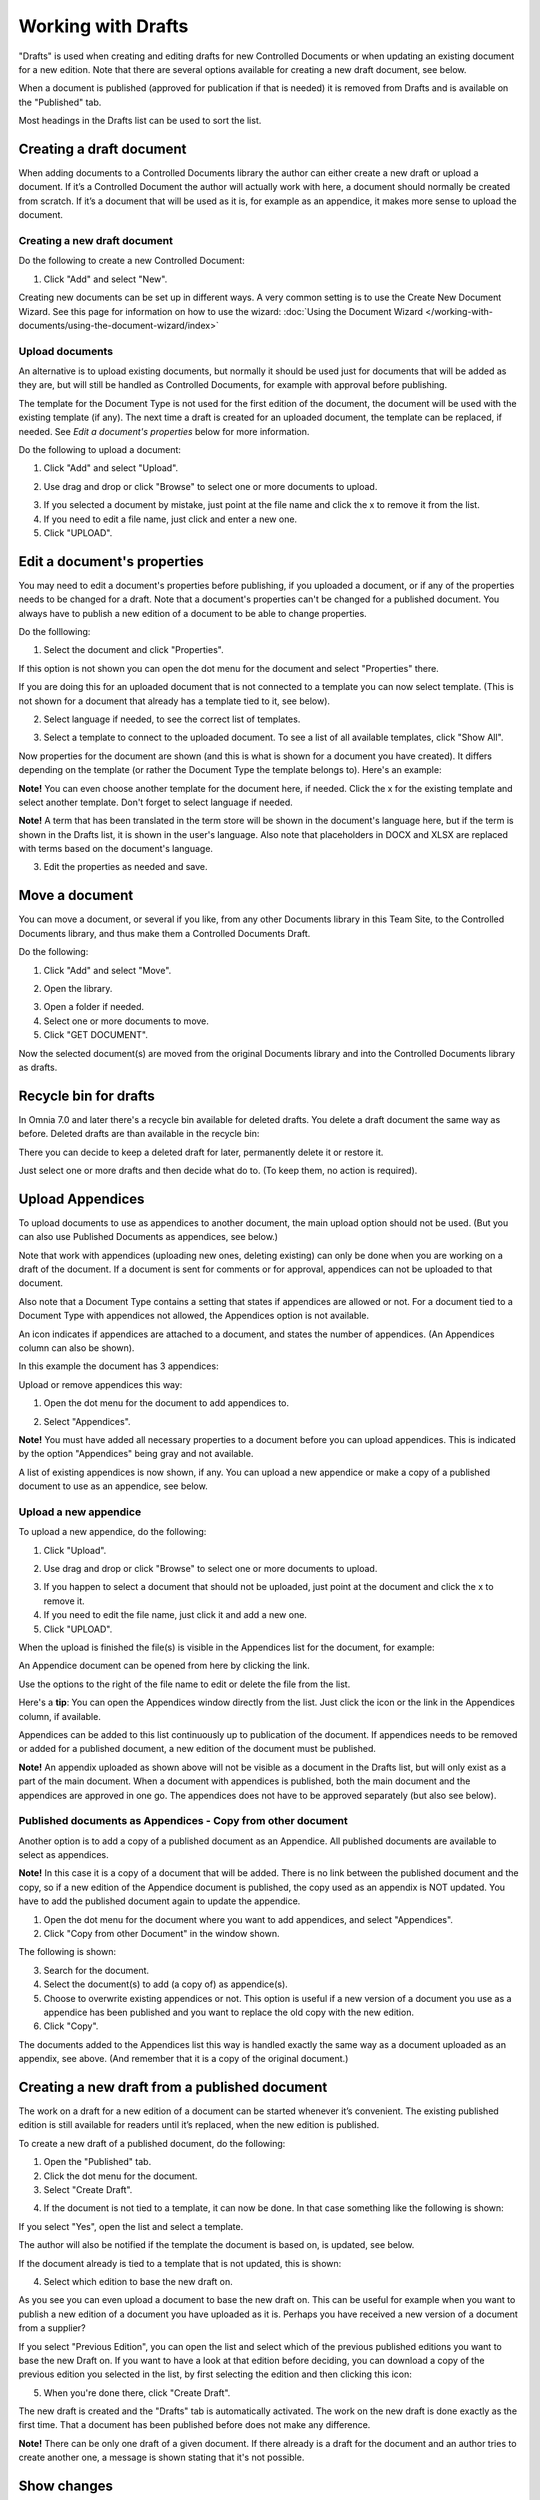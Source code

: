 Working with Drafts
====================================

"Drafts" is used when creating and editing drafts for new Controlled Documents or when updating an existing document for a new edition. Note that there are several options available for creating a new draft document, see below.

When a document is published (approved for publication if that is needed) it is removed from Drafts and is available on the "Published" tab. 

Most headings in the Drafts list can be used to sort the list.

Creating a draft document
**************************
When adding documents to a Controlled Documents library the author can either create a new draft or upload a document. If it’s a Controlled Document the author will actually work with here, a document should normally be created from scratch. If it’s a document that will be used as it is, for example as an appendice, it makes more sense to upload the document.

Creating a new draft document
----------------------------------
Do the following to create a new Controlled Document:

1. Click "Add" and select "New".

.. image:: new-controlled-document-1-new4.png

.. image:: new-controlled-document-2-new4.png

Creating new documents can be set up in different ways. A very common setting is to use the Create New Document Wizard. See this page for information on how to use the wizard: :doc:`Using the Document Wizard </working-with-documents/using-the-document-wizard/index>`

Upload documents
---------------------
An alternative is to upload existing documents, but normally it should be used just for documents that will be added as they are, but will still be handled as Controlled Documents, for example with approval before publishing.

The template for the Document Type is not used for the first edition of the document, the document will be used with the existing template (if any). The next time a draft is created for an uploaded document, the template can be replaced, if needed.  See *Edit a document's properties* below for more information.

Do the following to upload a document:

1. Click "Add" and select "Upload".

.. image:: upload-document-1-new4.png

2. Use drag and drop or click "Browse" to select one or more documents to upload.

.. image:: upload-document-2-new4.png

3. If you selected a document by mistake, just point at the file name and click the x to remove it from the list.
4. If you need to edit a file name, just click and enter a new one.
5. Click "UPLOAD".

.. image:: upload-document-3-new5.png

Edit a document's properties
*****************************
You may need to edit a document's properties before publishing, if you uploaded a document, or if any of the properties needs to be changed for a draft. Note that a document's properties can't be changed for a published document. You always have to publish a new edition of a document to be able to change properties.

Do the folllowing:

1. Select the document and click "Properties".

.. image:: edit-properties-1-new5.png

If this option is not shown you can open the dot menu for the document and select "Properties" there.

If you are doing this for an uploaded document that is not connected to a template you can now select template. (This is not shown for a document that already has a template tied to it, see below).

2. Select language if needed, to see the correct list of templates.

.. image:: edit-properties-2b-new4.png

3. Select a template to connect to the uploaded document. To see a list of all available templates, click "Show All".

Now properties for the document are shown (and this is what is shown for a document you have created). It differs depending on the template (or rather the Document Type the template belongs to). Here's an example:

.. image:: edit-properties-2-new3.png

**Note!** You can even choose another template for the document here, if needed. Click the x for the existing template and select another template. Don't forget to select language if needed.

**Note!** A term that has been translated in the term store will be shown in the document's language here, but if the term is shown in the Drafts list, it is shown in the user's language. Also note that placeholders in DOCX and XLSX are replaced with terms based on the document's language.

3. Edit the properties as needed and save.

Move a document
************************
You can move a document, or several if you like, from any other Documents library in this Team Site, to the Controlled Documents library, and thus make them a Controlled Documents Draft.

Do the following:

1. Click "Add" and select "Move".

.. image:: draft-move-1.png

2. Open the library.

.. image:: draft-move-2-new4.png

3. Open a folder if needed.
4. Select one or more documents to move.
5. Click "GET DOCUMENT".

.. image:: draft-move-3-new4.png

Now the selected document(s) are moved from the original Documents library and into the Controlled Documents library as drafts.

Recycle bin for drafts
**************************
In Omnia 7.0 and later there's a recycle bin available for deleted drafts. You delete a draft document the same way as before. Deleted drafts are than available in the recycle bin:

.. image:: documents-recycle-bin.png

There you can decide to keep a deleted draft for later, permanently delete it or restore it.

.. image:: documents-recycle-bin-restore.png

Just select one or more drafts and then decide what do to. (To keep them, no action is required).

Upload Appendices
*******************
To upload documents to use as appendices to another document, the main upload option should not be used. (But you can also use Published Documents as appendices, see below.)

Note that work with appendices (uploading new ones, deleting existing) can only be done when you are working on a draft of the document. If a document is sent for comments or for approval, appendices can not be uploaded to that document. 

Also note that a Document Type contains a setting that states if appendices are allowed or not. For a document tied to a Document Type with appendices not allowed, the Appendices option is not available.

An icon indicates if appendices are attached to a document, and states the number of appendices. (An Appendices column can also be shown). 

In this example the document has 3 appendices:

.. image:: appendix-example-new4.png

Upload or remove appendices this way:

1.	Open the dot menu for the document to add appendices to. 

.. image:: upload-appendice-1-new4.png

2. Select "Appendices".

.. image:: upload-appendice-2-new4.png

**Note!** You must have added all necessary properties to a document before you can upload appendices. This is indicated by the option "Appendices" being gray and not available.

A list of existing appendices is now shown, if any. You can upload a new appendice or make a copy of a published document to use as an appendice, see below.

Upload a new appendice
------------------------
To upload a new appendice, do the following:
 
1.	Click "Upload".

.. image:: upload-appendice-3-new5.png

2. Use drag and drop or click "Browse" to select one or more documents to upload.

.. image:: upload-appendice-4-new4.png

3. If you happen to select a document that should not be uploaded, just point at the document and click the x to remove it.
4. If you need to edit the file name, just click it and add a new one.
5. Click "UPLOAD".

.. image:: upload-appendice-5-new5.png
 
When the upload is finished the file(s) is visible in the Appendices list for the document, for example:

.. image:: upload-appendice-6-new4.png

An Appendice document can be opened from here by clicking the link. 

Use the options to the right of the file name to edit or delete the file from the list.

Here's a **tip**: You can open the Appendices window directly from the list. Just click the icon or the link in the Appendices column, if available.

.. image:: upload-appendice-8.png
 
Appendices can be added to this list continuously up to publication of the document. If appendices needs to be removed or added for a published document, a new edition of the document must be published.

**Note!** An appendix uploaded as shown above will not be visible as a document in the Drafts list, but will only exist as a part of the main document. When a document with appendices is published, both the main document and the appendices are approved in one go. The appendices does not have to be approved separately (but also see below).

Published documents as Appendices - Copy from other document
---------------------------------------------------------------
Another option is to add a copy of a published document as an Appendice. All published documents are available to select as appendices.

**Note!** In this case it is a copy of a document that will be added. There is no link between the published document and the copy, so if a new edition of the Appendice document is published, the copy used as an appendix is NOT updated. You have to add the published document again to update the appendice.

1. Open the dot menu for the document where you want to add appendices, and select "Appendices".
2. Click "Copy from other Document" in the window shown.

.. image:: upload-copy-1-new4.png

The following is shown:

.. image:: upload-copy-2-new4.png
 
3. Search for the document. 
4. Select the document(s) to add (a copy of) as appendice(s).
5. Choose to overwrite existing appendices or not. This option is useful if a new version of a document you use as a appendice has been published and you want to replace the old copy with the new edition.
6. Click "Copy".

.. image:: upload-copy-3-new4.png
 
The documents added to the Appendices list this way is handled exactly the same way as a document uploaded as an appendix, see above. (And remember that it is a copy of the original document.)

Creating a new draft from a published document
***********************************************
The work on a draft for a new edition of a document can be started whenever it’s convenient. The existing published edition is still available for readers until it’s replaced, when the new edition is published.

To create a new draft of a published document, do the following:

1.	Open the "Published" tab.
2.	Click the dot menu for the document.
3.	Select "Create Draft".

.. image:: create-draft-1-new6.png

4. If the document is not tied to a template, it can now be done. In that case something like the following is shown:

.. image:: create-draft-1-new-new.png

If you select "Yes", open the list and select a template.

.. image:: select-template-select-new2.png

The author will also be notified if the template the document is based on, is updated, see below.

If the document already is tied to a template that is not updated, this is shown:

.. image:: create-draft-2-new4.png

4. Select which edition to base the new draft on.

As you see you can even upload a document to base the new draft on. This can be useful for example when you want to publish a new edition of a document you have uploaded as it is. Perhaps you have received a new version of a document from a supplier?

If you select "Previous Edition", you can open the list and select which of the previous published editions you want to base the new Draft on. If you want to have a look at that edition before deciding, you can download a copy of the previous edition you selected in the list, by first selecting the edition and then clicking this icon:

.. image:: create-draft-3-new4.png

5. When you're done there, click "Create Draft".

The new draft is created and the "Drafts" tab is automatically activated. The work on the new draft is done exactly as the first time. That a document has been published before does not make any difference.

**Note!** There can be only one draft of a given document. If there already is a draft for the document and an author tries to create another one, a message is shown stating that it's not possible. 

Show changes
******************
If the feature "Document Comparison powered by Draftable" is activated for the tenant, the options for viewing changes in a document are extended and improved. Microsoft Office documents, as well as PDF:s, can be used. The files does not have to be open. **Note!** This option requires a paid subscription with Draftable. 

When the feature is activated the menu option "Show changes" is available. A draft can then be compared with the latest published edition of that document, using this menu option:

.. image:: show-changes-menu.png

Here's an example for Microsoft Word documents:

.. image:: show-changes-example.png

This option can be used by reviewers when a document is sent for comments:

.. image:: show-changes-comment-new.png

An approver for publication can also use this option:

.. image:: show-changes-approval-new.png

If the feature is activated, this option is also available for all users in a doucment rollup, through the i icon:

.. image:: show-changes-iicon.png

Here's an example:

.. image:: show-changes-all.png

Remember that there must be at least two editions of a document for this option to show up, and that it requires a paid subscription with Draftable.
 
New drafts and templates
***************************
If there is a new version of the template used for the document, the author will be notified and can choose to use the new version of the template, or stick to the old one, for example:

.. image:: document-template-new-edition.png

A special case is when a new draft is created from a Word or Excel document that was uploaded rather than created from scratch. When a new draft for a second edition is created, the template can be altered (or rather selected). But using a template for an uploaded document is never mandatory, the document can always be used as is.

When selecting a template for an uploaded document, it’s always a good idea to use the preview to make sure the selected template actually works for the document.

If a template is selected, this document is from now on related to the template the same way as when a new document is created from scratch on the "Drafts" tab.

Even if a template is not selected for the second edition, the author gets a new chance the next time a new draft is created.

More on what happens when a document is merged with a template
-----------------------------------------------------------------
Here's some more information about what will happen if you choose to merge a document with a template.

Omnia will attempt to keep the following when a document is merged with a template:

+ Fonts and Formats.
+ Page Size and Orientation.
+ Margins.
+ Contents and references.

But as a document format can be quite complex changes can still occur, even regarding fonts and sizes. All merged templates must be checked.

Header and footer may change, especially where text and numbering are placed. Also make sure that the correct language is selected for all parts of your document, to avoid any unnecessary changes regarding header and/or footer in your document.

